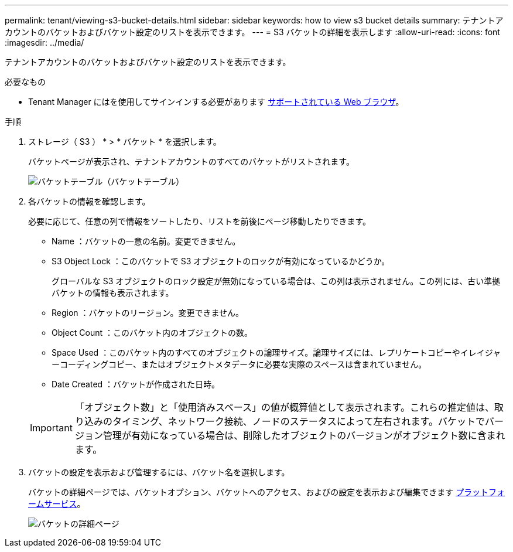 ---
permalink: tenant/viewing-s3-bucket-details.html 
sidebar: sidebar 
keywords: how to view s3 bucket details 
summary: テナントアカウントのバケットおよびバケット設定のリストを表示できます。 
---
= S3 バケットの詳細を表示します
:allow-uri-read: 
:icons: font
:imagesdir: ../media/


[role="lead"]
テナントアカウントのバケットおよびバケット設定のリストを表示できます。

.必要なもの
* Tenant Manager にはを使用してサインインする必要があります xref:../admin/web-browser-requirements.adoc[サポートされている Web ブラウザ]。


.手順
. ストレージ（ S3 ） * > * バケット * を選択します。
+
バケットページが表示され、テナントアカウントのすべてのバケットがリストされます。

+
image::../media/buckets_table.png[バケットテーブル（バケットテーブル）]

. 各バケットの情報を確認します。
+
必要に応じて、任意の列で情報をソートしたり、リストを前後にページ移動したりできます。

+
** Name ：バケットの一意の名前。変更できません。
** S3 Object Lock ：このバケットで S3 オブジェクトのロックが有効になっているかどうか。
+
グローバルな S3 オブジェクトのロック設定が無効になっている場合は、この列は表示されません。この列には、古い準拠バケットの情報も表示されます。

** Region ：バケットのリージョン。変更できません。
** Object Count ：このバケット内のオブジェクトの数。
** Space Used ：このバケット内のすべてのオブジェクトの論理サイズ。論理サイズには、レプリケートコピーやイレイジャーコーディングコピー、またはオブジェクトメタデータに必要な実際のスペースは含まれていません。
** Date Created ：バケットが作成された日時。


+

IMPORTANT: 「オブジェクト数」と「使用済みスペース」の値が概算値として表示されます。これらの推定値は、取り込みのタイミング、ネットワーク接続、ノードのステータスによって左右されます。バケットでバージョン管理が有効になっている場合は、削除したオブジェクトのバージョンがオブジェクト数に含まれます。

. バケットの設定を表示および管理するには、バケット名を選択します。
+
バケットの詳細ページでは、バケットオプション、バケットへのアクセス、およびの設定を表示および編集できます xref:what-platform-services-are.adoc[プラットフォームサービス]。

+
image::../media/bucket_details_page.png[バケットの詳細ページ]


